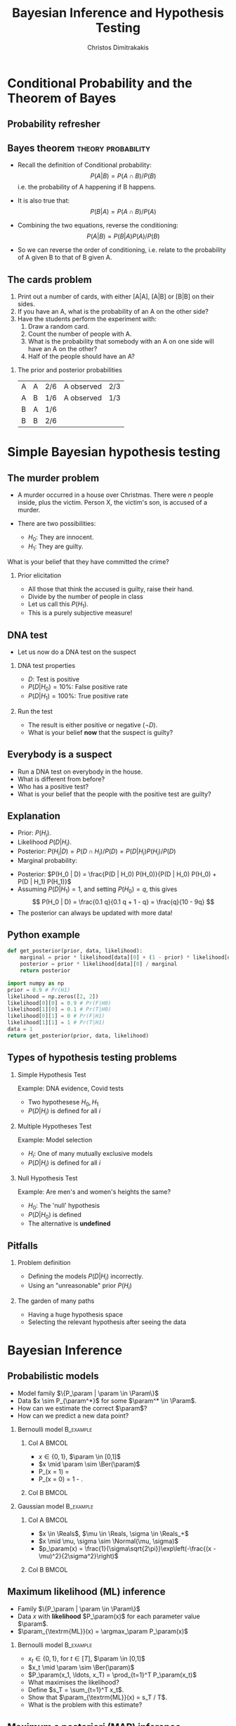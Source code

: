 #+TITLE:     Bayesian Inference and Hypothesis Testing
#+AUTHOR: Christos Dimitrakakis
#+EMAIL:christos.dimitrakakis@unine.ch
#+LaTeX_HEADER: \input{preamble}
#+LaTeX_CLASS_OPTIONS: [smaller]
#+LATEX_HEADER: \RequirePackage{fancyvrb}
#+COLUMNS: %40ITEM %10BEAMER_env(Env) %9BEAMER_envargs(Env Args) %4BEAMER_col(Col) %10BEAMER_extra(Extra)
#+TAGS: activity advanced definition exercise homework project example theory code
#+OPTIONS:   H:2
#+OPTIONS: toc:nil

* Conditional Probability and the Theorem of Bayes
#+TOC: headlines
** Probability refresher
  \begin{tikzpicture}
    \node<2->[someset, minimum size=2cm, fill=green, opacity=0.5] at (0,0) (Recovery) [label=Recovery] {$A_1$};
    \node<3->[someset, minimum size=3cm, fill=red, opacity=0.5] at (2,0) (Side effects) [label=Side effects] {$A_2$};
    \node[someset, minimum size=5cm] at (1,0) (Everything) [label=below:Everything ($\Outcomes$)] {};
    \node<4-> at (1.5,-0.5) (omega) {$\outcome$};
    \node at (5,0) (patient) {Patient state};
    \draw<4->[->, bend left=45] (patient) -- (omega);
  \end{tikzpicture}


** Bayes theorem                                         :theory:probability:
#+ATTR_BEAMER: :overlay <+->
- Recall the definition of Conditional probability:
 \[
 P(A | B) = P(A \cap B) / P(B)
 \]
 i.e. the probability of A happening if B happens.
- It is also true that:
 \[
 P(B | A) = P(A \cap B) / P(A)
 \]
- Combining the two equations, reverse the conditioning:
 \[
 P(A | B) = P(B | A) P (A) / P(B)
 \]

- So we can reverse the order of conditioning, i.e. relate to the probability of A given B to that of B given A.

** The cards problem
 1. Print out a number of cards, with either [A|A], [A|B] or [B|B] on their sides.
 2. If you have an A, what is the probability of an A on the other side?
 3. Have the students perform the experiment with:
    1. Draw a random card.
    2. Count the number of people with A.
    3. What is the probability that somebody with an A on one side will have an A on the other?
    4. Half of the people should have an A?
#+BEAMER: \pause

*** The prior and posterior probabilities
	| A | A | 2/6 | A observed | 2/3
	| A | B | 1/6 | A observed | 1/3
	| B | A | 1/6 |            |
	| B | B | 2/6 |            |

* Simple Bayesian hypothesis testing
#+TOC: headlines
** The murder problem
#+ATTR_BEAMER: :overlay <+->
-  A murder occurred in a house over Christmas. There were $n$ people inside, plus the victim. Person X, the victim's son, is accused of a murder. 

- There are two possibilities:
       - $H_0$: They are innocent.
       - $H_1$: They are guilty.
#+BEAMER: \pause	
       What is your belief that they have committed the crime? 
#+BEAMER: \pause	
*** Prior elicitation
#+ATTR_BEAMER: :overlay <+->
- All those that think the accused is guilty, raise their hand.
- Divide by the number of people in class
- Let us call this $P(H_1)$.
- This is a purely subjective measure!

** DNA test

 - Let us now do a DNA test on the suspect
#+BEAMER: \pause

*** DNA test properties
 #+ATTR_BEAMER: :overlay <+->
 - $D$: Test is positive
 - $P(D | H_0) = 10\%$: False positive rate
 - $P(D | H_1) = 100\%$: True positive rate

#+BEAMER: \pause

*** Run the test
#+ATTR_BEAMER: :overlay <+->
- The result is either positive or negative ($\neg D)$.
- What is your belief *now* that the suspect is guilty?

** Everybody is a suspect
       #+ATTR_BEAMER: :overlay <+->
- Run a DNA test on everybody in the house.
- What is different from before?
- Who has a positive test?
- What is your belief that the people with the positive test are guilty?

** Explanation
       #+ATTR_BEAMER: :overlay <+->
- Prior: $P(H_i)$.
- Likelihood $P(D | H_i)$.
- Posterior: $P(H_i | D) = P(D \cap H_i) / P(D) = P(D | H_i) P(H_i) / P(D)$
- Marginal probability: 
\begin{align}
P(D)
& = P(D \cap H_0) + P(D \cap H_1)\\
& = P(D | H_0) P(H_0) + P(D | H_1) P(H_1)
\end{align}
- Posterior: $P(H_0 | D) = \frac{P(D | H_0) P(H_0)}{P(D | H_0) P(H_0) + P(D | H_1) P(H_1)}$
- Assuming $P(D | H_1) = 1$, and setting $P(H_0) = q$, this gives
       \[
       P(H_0 | D) = \frac{0.1 q}{0.1 q + 1 - q} =  \frac{q}{10 - 9q}
       \]
- The posterior can always be updated with more data!
** Python example

#+BEGIN_SRC python
def get_posterior(prior, data, likelihood):
    marginal = prior * likelihood[data][0] + (1 - prior) * likelihood[data][1]
    posterior = prior * likelihood[data][0] / marginal
    return posterior

import numpy as np
prior = 0.9 # Pr(H1)
likelihood = np.zeros([2, 2])
likelihood[0][0] = 0.9 # Pr(F|H0)
likelihood[1][0] = 0.1 # Pr(T|H0)
likelihood[0][1] = 0 # Pr(F|H1)
likelihood[1][1] = 1 # Pr(T|H1)
data = 1
return get_posterior(prior, data, likelihood)
#+END_SRC

#+RESULTS:
: 0.4736842105263158


** Types of hypothesis testing problems
#+ATTR_BEAMER: :overlay <+->
*** Simple Hypothesis Test
#+ATTR_BEAMER: :overlay <+->
Example: DNA evidence, Covid tests
- Two hypothesese $H_0, H_1$
- $P(D | H_i)$ is defined for all $i$

*** Multiple Hypotheses Test
#+ATTR_BEAMER: :overlay <+->
Example: Model selection
- $H_i$: One of many mutually exclusive models
- $P(D | H_i)$ is defined for all $i$

*** Null Hypothesis Test
#+ATTR_BEAMER: :overlay <+->
Example: Are men's and women's heights the same?
- $H_0$: The 'null' hypothesis
- $P(D | H_0)$ is defined
- The alternative is *undefined*

** Pitfalls
#+ATTR_BEAMER: :overlay <+->

*** Problem definition
#+ATTR_BEAMER: :overlay <+->
- Defining the models $P(D | H_i)$ incorrectly.
- Using an "unreasonable" prior $P(H_i)$
#+BEAMER: \pause
*** The garden of many paths
#+ATTR_BEAMER: :overlay <+->
- Having a huge hypothesis space
- Selecting the relevant hypothesis after seeing the data

* Bayesian Inference
** Probabilistic models
#+ATTR_BEAMER: :overlay <+->
- Model family $\{P_\param |  \param \in \Param\}$
- Data $x \sim P_{\param^*}$ for some $\param^* \in \Param$.
- How can we estimate the correct $\param$?
- How can we predict a new data point?
#+BEAMER: \pause
*** Bernoulli model :B_example:
    :PROPERTIES:
    :BEAMER_env: example
    :END:
**** Col A                                                            :BMCOL:
     :PROPERTIES:
     :BEAMER_col: 0.5
     :END:
#+ATTR_BEAMER: :overlay <+->
- $x \in \{0,1\}$, $\param \in [0,1]$
- $x \mid \param \sim \Ber(\param)$
- P_\param(x = 1) = \param
- P_\param(x = 0) = 1 - \param.
**** Col B                                                            :BMCOL:
     :PROPERTIES:
     :BEAMER_col: 0.5
     :END:
\begin{tikzpicture}
\node[RV] at (1,0) (x) {$x_t$};
\node[RV,hidden] at (0,0) (mean) {$\theta$};
\draw[->] (mean) to (x);
\end{tikzpicture}
#+BEAMER: \pause
*** Gaussian model                                                :B_example:
    :PROPERTIES:
    :BEAMER_env: example
    :END:
**** Col A                                                            :BMCOL:
     :PROPERTIES:
     :BEAMER_col: 0.5
     :END:
#+ATTR_BEAMER: :overlay <+->
- $x \in \Reals$, $\mu \in \Reals, \sigma \in \Reals_+$
- $x \mid \mu, \sigma \sim \Normal(\mu, \sigma)$
- $p_\param(x) = \frac{1}{\sigma\sqrt{2\pi}}\exp\left(-\frac{(x - \mu)^2}{2\sigma^2}\right)$
**** Col B                                                            :BMCOL:
     :PROPERTIES:
     :BEAMER_col: 0.5
     :END:
\begin{tikzpicture}
\node[RV] at (1,0) (x) {$x_t$};
\node[RV,hidden] at (0,0) (mean) {$\mu$};
\node[RV,hidden] at (0,1) (std) {$\sigma$};
\draw[->] (mean) to (x);
\draw[->] (std) to (x);
\end{tikzpicture}


** Maximum likelihood (ML) inference
- Family $\{P_\param |  \param \in \Param\}$
- Data $x$ with *likelihood* $P_\param(x)$ for each parameter value $\param$.
- $\param_{\textrm{ML}}(x) = \argmax_\param P_\param(x)$
*** Bernoulli model :B_example:
    :PROPERTIES:
    :BEAMER_env: example
    :END:
#+ATTR_BEAMER: :overlay <+->
- $x_t \in \{0,1\}$, for $t \in [T]$, $\param \in [0,1]$
- $x_t \mid \param \sim \Ber(\param)$
- $P_\param(x_1, \ldots, x_T)  = \prod_{t=1}^T P_\param(x_t)$
- What maximises the likelihood?
- Define $s_T = \sum_{t=1}^T x_t$.
- Show that $\param_{\textrm{ML}}(x) = s_T / T$.
- What is the problem with this estimate?


** Maximum a posteriori (MAP) inference
- Family $\{P_\param |  \param \in \Param\}$
- Data $x$ with *likelihood* $P_\param(x)$ for each parameter value $\param$.
- *Prior* $\bel(\param)$.
- $\param_{\textrm{MAP}}(x) = \argmax_\param P_\param(x) \bel(\param)$
- Experiment with the prior for the Bernoulli model.


** Bayesian Inference
#+ATTR_BEAMER: :overlay <+->
- Model family $\{P_\param |  \param \in \Param\}$
- Each model $\param$ assigns probabilities $P_\param(x)$  to possible $x \in X$.
- We also have a (subjective) prior distribution $\bel$ over the parameters.
- Given $x$, we calculate the posterior distribution
#+BEAMER: \pause
\begin{align}
\bel(\param | x)
& = \frac{P_\param(x) \bel(\param)}{\sum_{\param' \in \Param} P_{\param'}(x) \bel(\param')},
\tag{finite $\Param$, $\bel$ is a probability}
\\
\dbel(\param | x)
& = \frac{P_\param(x) \dbel(\param)}{\int_{\Param} P_{\param'}(x) \dbel(\param') d\param'},
\tag{continuous $\Param$, $\dbel$ is a density}
\\
\bel(B | x)
& = \frac{\int_{B} P_{\param'}(x) d\bel(\param)}
{\int_{\Param}P_{\param'}(x) d\bel(\param)},
&& B \subset \Param
\tag{arbitrary $\Param$, $\bel$ is a measure}
\end{align}
#+BEAMER: \pause
*** Alternative notation for different probability spaces
- The *prior* $\bel(\param) = \Pr(\param)$ and *posterior* $\bel(\param \mid x) = \Pr(\param \mid x)$ belief.
- The *likelihood* $P_\param(x) = \Pr(x \mid \param)$
- The *marginal* $\Pr_\bel(x) = \sum_\param P_\param(x) \bel(\param)$.
** Probabilistic machine learning
#+ATTR_BEAMER: :overlay <+->
- Model family $\{P_\param |  \param \in \Param\}$
- Prior $\bel$ on $\Param$
- Observations $x = x_1, \ldots, x_t$.
#+BEAMER: \pause
*** Maximum likelihood approach
- Model selection: $\param^*_{ML}(x) = \argmax_\param P_\param(x)$.
- Model prediction: $P_{\param^*_{ML}(x)}(x_{t+1})$ 
#+BEAMER: \pause
*** Maximum a posteriori approach
- Model selection: $\param^*_{MAP}(x) = \argmax_\param P_\param(x) \bel(\param)$.
- Model prediction: $P_{\param^*_{MAP}(x)}(x_{t+1})$ 
#+BEAMER: \pause
*** Bayesian approach
- Posterior calculation: $\bel(\param | x) = P_\param(x) \bel(\param) / \Pr_\bel(x)$
- Model prediction: $\Pr_\bel(x_{t+1} | x) = \sum_\param P_\param(x_{t+1}) \bel(\param | x)$ 
** Differences between approaches
*** Maximum likelihood approach
- Ignores model complexity
- Is an optimisation problem
*** Maximum a posteriori approach
- Regularises model selection using the prior
- Can be seen as solving the optimisation problem
  \[
  \max_\param \ln P_\param(x) + \ln \bel(\param),
  \]
  where the prior term $\ln \bel(\param)$ acts as a regulariser.
*** Bayesian approach
- Does not select a single model
- Averages over all models according to their fit *and* the prior
- Does *not* result in an optimisation problem.


** The n-meteorologists problem  
- Consider $n$ meteorological stations $\{\mu\}$ predicting rainfall.
- $x_t \in \{0,1\}$ with $x_t = 1$ if it rains on day $t$.
- We have a prior distribution $\bel(\mu)$ for each station.
- At time $t$, station $\mu$ makes as a prediction $P_\mu(x_{t+1} | x_1, \ldots, x_t)$
- We observe $x_{t+1}$ and calculate the posterior  $\bel(\mu | x_1, \ldots, x_t, x_{t+1})$.
*** The marginal distribution 
To take into account all stations, we can marginalise:
\[
\Pr_\bel(x_{t+1} \mid x_1, \ldots x_t) = 
\sum_\mu P_\mu(x_{t+1} | x_t) \bel(\mu)
\]
*** The posterior :exercise:
- Show that
\[
\bel(\mu \mid x_1, \ldots, x_{t+1}) = 
\frac{P_\mu(x_t \mid x_1, \ldots, x_t) \bel(\mu|x_1, \ldots, x_t)}
{\sum_{\mu'} P_{\mu'}(x_t \mid x_1, \ldots, x_t) \bel(\mu'|x_1, \ldots, x_t)}
\]
- How would you implement an ML or a MAP solution to this problem?

** Sufficient statistics
*** A statistic $f$
This is any function $f : X \to S$ where
- $X$ is the data space
- $S$ is an arbitrary space
*** Example statistics for $X = \Reals^*$ (the set of all real-valued sequences)
- The sample mean of a sequence $1/T \sum_{t=1}^T x_t$
- The total number of samples $T$
*** Sufficient statistic
$f$ is sufficient for a family $\{P_\param : \param \in \Param\}$ when
\[
f(x) = f(x') \Rightarrow P_\param(x) = P_\param(x') \forall \param \in \Param.
\]
If there exists a finite-dimensional sufficient statistic, Bayesian and ML learning can be done in closed form within the family.
** Conjugate priors
Consider a parametrised family of priors $\Bel$ on $\Param$ and a distribution family $\{P_\param\}$
The pair is conjugate if, for any prior $\bel \in \Bel$, and any observation $x$, there exists $\bel' \in \Bel$ such that $\bel'(\param) = \bel(\param | x)$
*** Standard Parametric conjugate families
|---------------+------------+---------------------------------+-----------------------|
| Prior         | Likelihood | Parameters $\param$             | Observations $x$      |
|---------------+------------+---------------------------------+-----------------------|
| Beta         | Bernoulli  | $[0,1]$                         | $\{0,1\}^T$           |
| Multinomial  | Dirichlet  | $\Simplex^n$                    | $\{1, \ldots, n\}^T$  |
| Gamma        | Normal     | $\Reals, \Reals$                | $\Reals^T$            |
| Wishart      | Normal     | $\Reals^n, \Reals^{n \times n}$ | $\Reals^{n \times T}$ |
|---------------+------------+---------------------------------+-----------------------|

The Simplex $\Simplex^n = \{\vparam \in [0,1]^n : \|\vparam\|_1\}$ is the set of all \(n\)-dimensional probability vectors.

*** Extensions
- Discrete Bayesian Networks.
- Linear-Gaussian Models (i.e. Bayesian linear regression)
- Gaussian Processes.

** Beta-Bernoulli
\begin{tikzpicture}
\node[RV] at (1,0) (x) {$x_t$};
\node[RV,hidden] at (0,0) (mean) {$\theta$};
\node[RV] at (-1,0) (prior) {$\vectorsym{\alpha}$};
\draw[->] (prior) to (mean);
\draw[->] (mean) to (x);
\end{tikzpicture}

*** Definition of the Bernoulli distribution
If $x_t \mid \param \sim \Ber(\param)$. $\param \in [0,1]$, $x_t \in \{0, 1\}$ and:
\[
P_\param(x_t = 1) = \param
\]
*** Definition of the Beta density 
If $\param \sim \Beta(\alpha_1, \alpha_0)$, $\alpha_0, \alpha_1 > 0$ and
\[
p(\param | \alpha_1, \alpha_0) \propto \param^{\alpha_1 - 1} (1 - \param)^{\alpha_0 - 1}
\]
*** Beta-Bernoulli conjugate pair
- $\param \sim \Beta(\alpha_1, \alpha_0)$.
- $x_t \mid \param \sim \Ber(\param)$.
Then, for any $x = x_1, \ldots, x_T$, the posterior distribution is
- $\param \mid x \sim \Beta(\alpha_1 + \sum_t x_t , \alpha_0 + T - \sum_t x_t)$.
** Dirichlet-Multinomial
\begin{tikzpicture}
\node[RV] at (1,0) (x) {$x_t$};
\node[RV,hidden] at (0,0) (mean) {$\vparam$};
\draw[->] (mean) to (x);
\node[RV] at (-1,0) (prior) {$\vectorsym{\alpha}$};
\draw[->] (prior) to (mean);
\end{tikzpicture}
*** Definition of the Multinomial distribution
If $x_t \mid \vparam \sim \Mult(\vparam)$,
with $\param \in \Simplex^n$ and $x_t \in \{1, \ldots, n\}$ and:
\[
P_\vparam(x_t = i) = \param_i
\]
*** Definition of the Dirichlet density 
If $\vparam \sim \Dir(\vectorsym{\alpha})$, with $\vectorsym{\alpha} \in \Reals^n_+$ then
\[
p(\param | \vectorsym{\alpha}) \propto \prod_i \param_i^{\alpha_i - 1}
\]
*** Dirichlet-Multinomial conjugate pair
- $\param \sim \Dir(\vectorsym{\alpha})$.
- $x_t \mid \param \sim \Ber(\vparam)$.
Then, for any $x = x_1, \ldots, x_T$, the posterior distribution is
- $\param \mid x \sim \Dir(\vectorsym{\alpha + \vectorsym{s}_T})$, where $s_{T,i} = \sum_{t=1}^T \ind{x_t = i}$,

** Discrete Bayesian Networks
\begin{tikzpicture}
\node[RV] at (0,0) (x1) {$x_1$};
\node[RV] at (0,1) (x2) {$x_2$};
\node[RV] at (1,0) (x3) {$x_3$};
\node[RV] at (1,1) (x4) {$x_4$};
\node[RV,hidden] at (-1,0) (m1) {$\vparam_1$};
\node[RV,hidden] at (-1,1) (m2) {$\vparam_2$};
\node[RV,hidden] at (2,0) (m3) {$\vparam_3$};
\node[RV,hidden] at (2,1) (m4) {$\vparam_4$};
\draw[->] (x1) to (x2);
\draw[->] (x2) to (x3);
\draw[->] (x4) to (x3);
\draw[->] (x2) to (x4);
\draw[->] (m1) to (x1);
\draw[->] (m2) to (x2);
\draw[->] (m3) to (x3);
\draw[->] (m4) to (x4);
\end{tikzpicture}

- A directed acyclic graph (DAG) defined on variables $x_1, \ldots, x_n$ with each $x_n$ taking a finite number of values,
- Let $S_i$ be the indices corresponding to parent variables of $x_i$.
- $x_i \mid \vparam_i, x_{S_i} = k \sim \Mult(\vparam_{i,k})$.

*** Example: Lung cancer, smoking and asbestos
**** LSA DAG
    :PROPERTIES:
    :BEAMER_col: 0.4
    :END:

\begin{tikzpicture}
\node[RV] at (0,0) (x1) {$x_S$};
\node[RV] at (0,1) (x2) {$x_C$};
\node[RV] at (1,0) (x3) {$x_A$};
\node[RV,hidden] at (-1,0) (m1) {$\param_A$};
\node[RV,hidden] at (-1,1) (m2) {$\vparam_C$};
\node[RV,hidden] at (2,0) (m3) {$\param_S$};
\draw[->] (x1) to (x2);
\draw[->] (x3) to (x2);
\draw[->] (m1) to (x1);
\draw[->] (m2) to (x2);
\draw[->] (m3) to (x3);
\end{tikzpicture}
**** LSA Equations
    :PROPERTIES:
    :BEAMER_col: 0.6
    :END:
\begin{align}
P_{\param_A}(x_A = 1) &= \param_A\\
P_{\param_S}(x_S = 1) &= \param_S\\
P_{\vparam_C}(x_C = 1 \mid X_A= j, X_S = k) &= \param_{C,j,k}
\end{align}

** Markov model
\begin{tikzpicture}
\node[RV] at (-1,0) (x0) {$x_{t-1}$};
\node[RV] at (0,0) (x1) {$x_t$};
\node[RV] at (1,0) (x2) {$x_{t+1}$};
\node[RV,hidden] at (1,1) (m1) {$\vparam$};
\node[RV] at (0,1) (prior) {$\vectorsym{\alpha}$};
\draw[->] (prior) to (m1);
\draw[->] (m1) to (x0);
\draw[->] (m1) to (x1);
\draw[->] (m1) to (x2);
\draw[->] (x0) to (x1);
\draw[->] (x1) to (x2);
\end{tikzpicture}

A *Markov model* obeys
\[
\Pr_\vparam(x_{k+1} | x_k, \ldots, x_1) = \Pr_\vparam(x_{k+1} | x_k)
\]
i.e. the graphical model is a chain. We are usually interested in *homogeneous* models, where
\[
\Pr_\vparam(x_{k+1} = i \mid x_k = j) = \param_{i,j} \qquad \forall k
\]
*** Inference for finite Markov models
- If $x_t \in [n]$ then $x_{t+1} \mid \vparam, x_t = i \sim \Mult(\vparam_i)$, $\vparam_i \in \Simplex^n$
- Prior $\vparam_i \mid \vectorsym{\alpha} \sim \Dir(\vectorsym{\alpha})$ for all $i \in [n]$.
- Posterior $\vparam_i \mid x_1, \ldots, x_t, \vectorsym{\alpha} \sim \Dir(\vectorsym{\alpha}^{(t)})$ with
  \[
  \alpha^{t}_{i,j} = \alpha_{i,j} + \sum_{k=1}^t \ind{x_k = i \wedge x_{k+1} = j},
  \qquad
  \vectorsym{\alpha}^0 =   \vectorsym{\alpha}.
  \]

